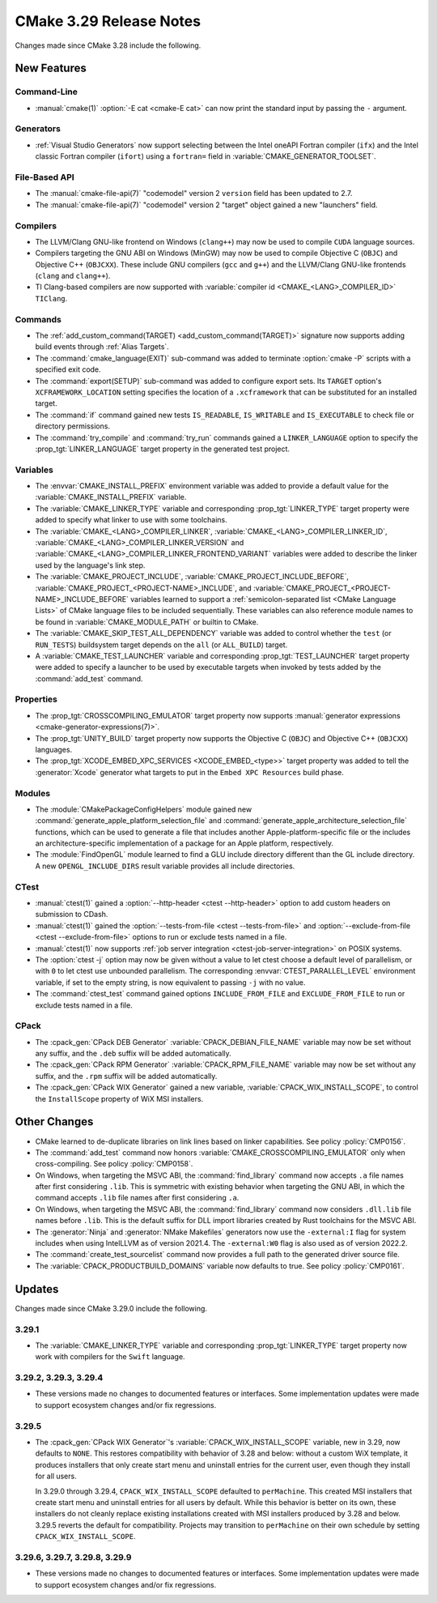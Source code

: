 CMake 3.29 Release Notes
************************

.. only:: html

  .. contents::

Changes made since CMake 3.28 include the following.

New Features
============

Command-Line
------------

* :manual:`cmake(1)` :option:`-E cat <cmake-E cat>` can now print the standard
  input by passing the ``-`` argument.

Generators
----------

* :ref:`Visual Studio Generators` now support selecting between the
  Intel oneAPI Fortran compiler (``ifx``) and the Intel classic Fortran
  compiler (``ifort``) using a ``fortran=`` field in
  :variable:`CMAKE_GENERATOR_TOOLSET`.

File-Based API
--------------

* The :manual:`cmake-file-api(7)` "codemodel" version 2 ``version`` field has
  been updated to 2.7.

* The :manual:`cmake-file-api(7)` "codemodel" version 2 "target" object gained
  a new "launchers" field.

Compilers
---------

* The LLVM/Clang GNU-like frontend on Windows (``clang++``) may now be used
  to compile ``CUDA`` language sources.

* Compilers targeting the GNU ABI on Windows (MinGW) may now be used to
  compile Objective C (``OBJC``) and Objective C++ (``OBJCXX``).  These
  include GNU compilers (``gcc`` and ``g++``) and the LLVM/Clang GNU-like
  frontends (``clang`` and ``clang++``).

* TI Clang-based compilers are now supported with
  :variable:`compiler id <CMAKE_<LANG>_COMPILER_ID>` ``TIClang``.

Commands
--------

* The :ref:`add_custom_command(TARGET) <add_custom_command(TARGET)>`
  signature now supports adding build events through :ref:`Alias Targets`.

* The :command:`cmake_language(EXIT)` sub-command was added to terminate
  :option:`cmake -P` scripts with a specified exit code.

* The :command:`export(SETUP)` sub-command was added to configure export sets.
  Its ``TARGET`` option's ``XCFRAMEWORK_LOCATION`` setting specifies the
  location of a ``.xcframework`` that can be substituted for an installed
  target.

* The :command:`if` command gained new tests ``IS_READABLE``, ``IS_WRITABLE``
  and ``IS_EXECUTABLE`` to check file or directory permissions.

* The :command:`try_compile` and :command:`try_run` commands gained a
  ``LINKER_LANGUAGE`` option to specify the :prop_tgt:`LINKER_LANGUAGE`
  target property in the generated test project.

Variables
---------

* The :envvar:`CMAKE_INSTALL_PREFIX` environment variable was added to
  provide a default value for the :variable:`CMAKE_INSTALL_PREFIX` variable.

* The :variable:`CMAKE_LINKER_TYPE` variable and corresponding
  :prop_tgt:`LINKER_TYPE` target property were added to specify
  what linker to use with some toolchains.

* The :variable:`CMAKE_<LANG>_COMPILER_LINKER`,
  :variable:`CMAKE_<LANG>_COMPILER_LINKER_ID`,
  :variable:`CMAKE_<LANG>_COMPILER_LINKER_VERSION` and
  :variable:`CMAKE_<LANG>_COMPILER_LINKER_FRONTEND_VARIANT` variables
  were added to describe the linker used by the language's link step.

* The :variable:`CMAKE_PROJECT_INCLUDE`,
  :variable:`CMAKE_PROJECT_INCLUDE_BEFORE`,
  :variable:`CMAKE_PROJECT_<PROJECT-NAME>_INCLUDE`, and
  :variable:`CMAKE_PROJECT_<PROJECT-NAME>_INCLUDE_BEFORE` variables learned
  to support a :ref:`semicolon-separated list <CMake Language Lists>` of
  CMake language files to be included sequentially. These variables can also
  reference module names to be found in :variable:`CMAKE_MODULE_PATH` or
  builtin to CMake.

* The :variable:`CMAKE_SKIP_TEST_ALL_DEPENDENCY` variable was added
  to control whether the ``test`` (or ``RUN_TESTS``) buildsystem
  target depends on the ``all`` (or ``ALL_BUILD``) target.

* A :variable:`CMAKE_TEST_LAUNCHER` variable and corresponding
  :prop_tgt:`TEST_LAUNCHER` target property were added to specify
  a launcher to be used by executable targets when invoked by
  tests added by the :command:`add_test` command.

Properties
----------

* The :prop_tgt:`CROSSCOMPILING_EMULATOR` target property now
  supports :manual:`generator expressions <cmake-generator-expressions(7)>`.

* The :prop_tgt:`UNITY_BUILD` target property now supports the
  Objective C (``OBJC``) and Objective C++ (``OBJCXX``) languages.

* The :prop_tgt:`XCODE_EMBED_XPC_SERVICES <XCODE_EMBED_<type>>` target property
  was added to tell the :generator:`Xcode` generator what targets to put in
  the ``Embed XPC Resources`` build phase.

Modules
-------

* The :module:`CMakePackageConfigHelpers` module gained new
  :command:`generate_apple_platform_selection_file` and
  :command:`generate_apple_architecture_selection_file` functions, which can
  be used to generate a file that includes another Apple-platform-specific
  file or the includes an architecture-specific implementation of a package
  for an Apple platform, respectively.

* The :module:`FindOpenGL` module learned to find a GLU include
  directory different than the GL include directory.  A new
  ``OPENGL_INCLUDE_DIRS`` result variable provides all include
  directories.

CTest
-----

* :manual:`ctest(1)` gained a :option:`--http-header <ctest --http-header>`
  option to add custom headers on submission to CDash.

* :manual:`ctest(1)` gained the :option:`--tests-from-file <ctest
  --tests-from-file>` and :option:`--exclude-from-file <ctest
  --exclude-from-file>` options to run or exclude tests named in a file.

* :manual:`ctest(1)` now supports :ref:`job server integration
  <ctest-job-server-integration>` on POSIX systems.

* The :option:`ctest -j` option may now be given without a value to let
  ctest choose a default level of parallelism, or with ``0`` to let ctest
  use unbounded parallelism.  The corresponding :envvar:`CTEST_PARALLEL_LEVEL`
  environment variable, if set to the empty string, is now equivalent to
  passing ``-j`` with no value.

* The :command:`ctest_test` command gained options
  ``INCLUDE_FROM_FILE`` and ``EXCLUDE_FROM_FILE`` to run or exclude
  tests named in a file.

CPack
-----

* The :cpack_gen:`CPack DEB Generator` :variable:`CPACK_DEBIAN_FILE_NAME`
  variable may now be set without any suffix, and the ``.deb`` suffix
  will be added automatically.

* The :cpack_gen:`CPack RPM Generator` :variable:`CPACK_RPM_FILE_NAME`
  variable may now be set without any suffix, and the ``.rpm`` suffix
  will be added automatically.

* The :cpack_gen:`CPack WIX Generator` gained a new variable,
  :variable:`CPACK_WIX_INSTALL_SCOPE`, to control the
  ``InstallScope`` property of WiX MSI installers.

Other Changes
=============

* CMake learned to de-duplicate libraries on link lines based on linker
  capabilities.  See policy :policy:`CMP0156`.

* The :command:`add_test` command now honors
  :variable:`CMAKE_CROSSCOMPILING_EMULATOR` only when cross-compiling.
  See policy :policy:`CMP0158`.

* On Windows, when targeting the MSVC ABI, the :command:`find_library` command
  now accepts ``.a`` file names after first considering ``.lib``.  This is
  symmetric with existing behavior when targeting the GNU ABI, in which the
  command accepts ``.lib`` file names after first considering ``.a``.

* On Windows, when targeting the MSVC ABI, the :command:`find_library` command
  now considers ``.dll.lib`` file names before ``.lib``.  This is the default
  suffix for DLL import libraries created by Rust toolchains for the MSVC ABI.

* The :generator:`Ninja` and :generator:`NMake Makefiles` generators now use
  the ``-external:I`` flag for system includes when using IntelLLVM as of
  version 2021.4. The ``-external:W0`` flag is also used as of version 2022.2.

* The :command:`create_test_sourcelist` command now provides a full path to
  the generated driver source file.

* The :variable:`CPACK_PRODUCTBUILD_DOMAINS` variable now defaults to true.
  See policy :policy:`CMP0161`.

Updates
=======

Changes made since CMake 3.29.0 include the following.

3.29.1
------

* The :variable:`CMAKE_LINKER_TYPE` variable and corresponding
  :prop_tgt:`LINKER_TYPE` target property now work with compilers
  for the ``Swift`` language.

3.29.2, 3.29.3, 3.29.4
----------------------

* These versions made no changes to documented features or interfaces.
  Some implementation updates were made to support ecosystem changes
  and/or fix regressions.

3.29.5
------

* The :cpack_gen:`CPack WIX Generator`'s :variable:`CPACK_WIX_INSTALL_SCOPE`
  variable, new in 3.29, now defaults to ``NONE``.  This restores
  compatibility with behavior of 3.28 and below: without a custom WiX
  template, it produces installers that only create start menu and
  uninstall entries for the current user, even though they install
  for all users.

  In 3.29.0 through 3.29.4, ``CPACK_WIX_INSTALL_SCOPE`` defaulted to
  ``perMachine``.  This created MSI installers that create start menu
  and uninstall entries for all users by default.  While this behavior
  is better on its own, these installers do not cleanly replace existing
  installations created with MSI installers produced by 3.28 and below.
  3.29.5 reverts the default for compatibility.  Projects may transition
  to ``perMachine`` on their own schedule by setting
  ``CPACK_WIX_INSTALL_SCOPE``.

3.29.6, 3.29.7, 3.29.8, 3.29.9
------------------------------

* These versions made no changes to documented features or interfaces.
  Some implementation updates were made to support ecosystem changes
  and/or fix regressions.
